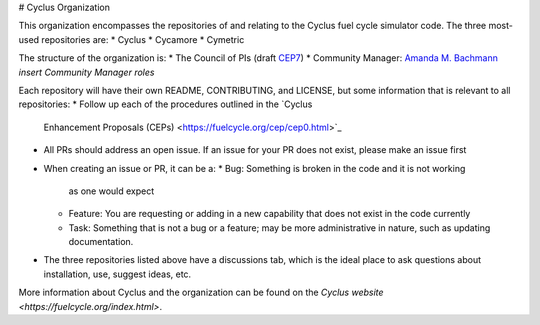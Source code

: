 # Cyclus Organization

This organization encompasses the repositories 
of and relating to the Cyclus fuel cycle 
simulator code. The three most-used repositories
are:
* Cyclus
* Cycamore
* Cymetric 

The structure of the organization is:
* The Council of PIs (draft `CEP7 <https://github.com/cyclus/cyclus.github.com/pull/296>`_)
* Community Manager: `Amanda M. Bachmann <https://github.com/abachma2>`_ *insert Community Manager roles*

Each repository will have their own README, 
CONTRIBUTING, and LICENSE, but some information that is 
relevant to all repositories:
* Follow up each of the procedures outlined in the `Cyclus 
  Enhancement Proposals (CEPs) <https://fuelcycle.org/cep/cep0.html>`_
* All PRs should address an open issue. If an issue for your
  PR does not exist, please make an issue first
* When creating an issue or PR, it can be a:
  * Bug: Something is broken in the code and it is not working 
    as one would expect
  * Feature: You are requesting or adding in a new capability 
    that does not exist in the code currently
  * Task: Something that is not a bug or a feature; may be 
    more administrative in nature, such as updating 
    documentation.
* The three repositories listed above have a discussions tab, 
  which is the ideal place to ask questions about installation, 
  use, suggest ideas, etc. 

More information about Cyclus and the organization can be 
found on the `Cyclus website <https://fuelcycle.org/index.html>`.